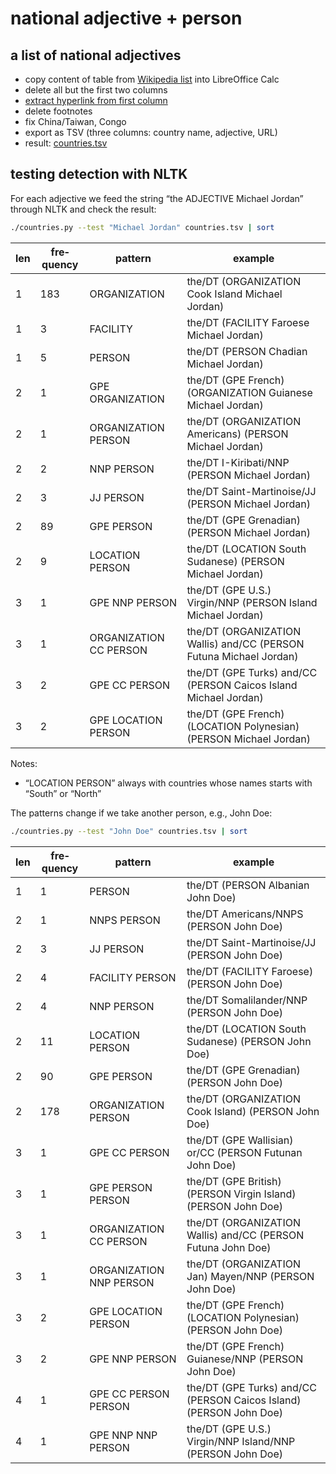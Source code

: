 #+TITLE:
#+AUTHOR: 
#+EMAIL: 
#+KEYWORDS:
#+DESCRIPTION:
#+TAGS:
#+LANGUAGE: en
#+OPTIONS: toc:nil ':t H:5
#+STARTUP: hidestars overview
#+LaTeX_CLASS: scrartcl
#+LaTeX_CLASS_OPTIONS: [a4paper,11pt]
#+PANDOC_OPTIONS:

* national adjective + person
** a list of national adjectives
- copy content of table from [[https://en.wikipedia.org/wiki/List_of_adjectival_and_demonymic_forms_for_countries_and_nations][Wikipedia list]] into LibreOffice Calc
- delete all but the first two columns
- [[https://ask.libreoffice.org/en/question/71281/export-hyperlinks-url-in-csv-file/][extract hyperlink from first column]]
- delete footnotes
- fix China/Taiwan, Congo
- export as TSV (three columns: country name, adjective, URL)
- result: [[file:countries.tsv][countries.tsv]]

** testing detection with NLTK
For each adjective we feed the string "the ADJECTIVE Michael Jordan"
through NLTK and check the result:
#+BEGIN_SRC sh
  ./countries.py --test "Michael Jordan" countries.tsv | sort
#+END_SRC

| len | frequency | pattern                | example                                                            |
|-----+-----------+------------------------+--------------------------------------------------------------------|
|   1 |       183 | ORGANIZATION           | the/DT (ORGANIZATION Cook Island Michael Jordan)                   |
|   1 |         3 | FACILITY               | the/DT (FACILITY Faroese Michael Jordan)                           |
|   1 |         5 | PERSON                 | the/DT (PERSON Chadian Michael Jordan)                             |
|   2 |         1 | GPE ORGANIZATION       | the/DT (GPE French) (ORGANIZATION Guianese Michael Jordan)         |
|   2 |         1 | ORGANIZATION PERSON    | the/DT (ORGANIZATION Americans) (PERSON Michael Jordan)            |
|   2 |         2 | NNP PERSON             | the/DT I-Kiribati/NNP (PERSON Michael Jordan)                      |
|   2 |         3 | JJ PERSON              | the/DT Saint-Martinoise/JJ (PERSON Michael Jordan)                 |
|   2 |        89 | GPE PERSON             | the/DT (GPE Grenadian) (PERSON Michael Jordan)                     |
|   2 |         9 | LOCATION PERSON        | the/DT (LOCATION South Sudanese) (PERSON Michael Jordan)           |
|   3 |         1 | GPE NNP PERSON         | the/DT (GPE U.S.) Virgin/NNP (PERSON Island Michael Jordan)        |
|   3 |         1 | ORGANIZATION CC PERSON | the/DT (ORGANIZATION Wallis) and/CC (PERSON Futuna Michael Jordan) |
|   3 |         2 | GPE CC PERSON          | the/DT (GPE Turks) and/CC (PERSON Caicos Island Michael Jordan)    |
|   3 |         2 | GPE LOCATION PERSON    | the/DT (GPE French) (LOCATION Polynesian) (PERSON Michael Jordan)  |

Notes: 
- "LOCATION PERSON" always with countries whose names starts with
  "South" or "North"

The patterns change if we take another person, e.g., John Doe:
#+BEGIN_SRC sh
  ./countries.py --test "John Doe" countries.tsv | sort
#+END_SRC

| len | frequency | pattern                 | example                                                            |
|-----+-----------+-------------------------+--------------------------------------------------------------------|
|   1 |         1 | PERSON                  | the/DT (PERSON Albanian John Doe)                                  |
|   2 |         1 | NNPS PERSON             | the/DT Americans/NNPS (PERSON John Doe)                            |
|   2 |         3 | JJ PERSON               | the/DT Saint-Martinoise/JJ (PERSON John Doe)                       |
|   2 |         4 | FACILITY PERSON         | the/DT (FACILITY Faroese) (PERSON John Doe)                        |
|   2 |         4 | NNP PERSON              | the/DT Somalilander/NNP (PERSON John Doe)                          |
|   2 |        11 | LOCATION PERSON         | the/DT (LOCATION South Sudanese) (PERSON John Doe)                 |
|   2 |        90 | GPE PERSON              | the/DT (GPE Grenadian) (PERSON John Doe)                           |
|   2 |       178 | ORGANIZATION PERSON     | the/DT (ORGANIZATION Cook Island) (PERSON John Doe)                |
|   3 |         1 | GPE CC PERSON           | the/DT (GPE Wallisian) or/CC (PERSON Futunan John Doe)             |
|   3 |         1 | GPE PERSON PERSON       | the/DT (GPE British) (PERSON Virgin Island) (PERSON John Doe)      |
|   3 |         1 | ORGANIZATION CC PERSON  | the/DT (ORGANIZATION Wallis) and/CC (PERSON Futuna John Doe)       |
|   3 |         1 | ORGANIZATION NNP PERSON | the/DT (ORGANIZATION Jan) Mayen/NNP (PERSON John Doe)              |
|   3 |         2 | GPE LOCATION PERSON     | the/DT (GPE French) (LOCATION Polynesian) (PERSON John Doe)        |
|   3 |         2 | GPE NNP PERSON          | the/DT (GPE French) Guianese/NNP (PERSON John Doe)                 |
|   4 |         1 | GPE CC PERSON PERSON    | the/DT (GPE Turks) and/CC (PERSON Caicos Island) (PERSON John Doe) |
|   4 |         1 | GPE NNP NNP PERSON      | the/DT (GPE U.S.) Virgin/NNP Island/NNP (PERSON John Doe)          |
